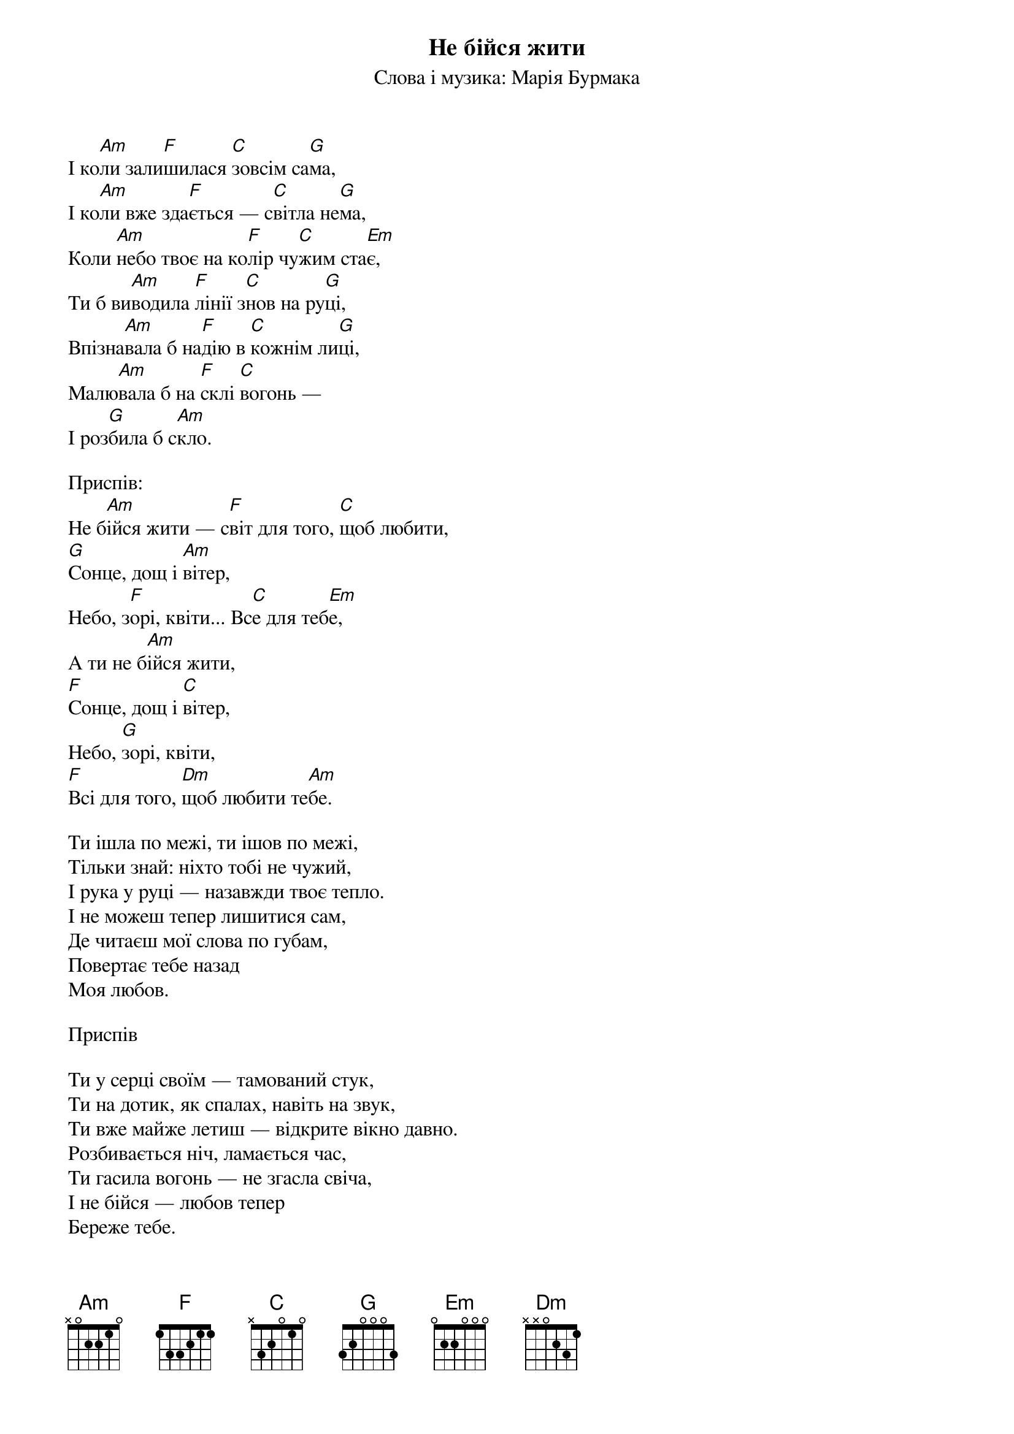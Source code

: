 ## Saved from WIKISPIV.com
{title: Не бійся жити}
{subtitle: Слова і музика: Марія Бурмака}


І ко[Am]ли зали[F]шилася [C]зовсім са[G]ма,
І ко[Am]ли вже зда[F]ється — с[C]вітла не[G]ма,
Коли [Am]небо твоє на ко[F]лір чу[C]жим ста[Em]є,
Ти б ви[Am]водила [F]лінії з[C]нов на ру[G]ці,
Впізна[Am]вала б на[F]дію в [C]кожнім ли[G]ці,
Малю[Am]вала б на [F]склі [C]вогонь —
І роз[G]била б с[Am]кло.
 
<bold>Приспів:</bold>
Не б[Am]ійся жити — с[F]віт для того, [C]щоб любити,
[G]Сонце, дощ і [Am]вітер,
Небо, з[F]орі, квіти... Вс[C]е для теб[Em]е,
А ти не б[Am]ійся жити,
[F]Сонце, дощ і [C]вітер,
Небо, [G]зорі, квіти,
[F]Всі для того, [Dm]щоб любити те[Am]бе.
 
Ти ішла по межі, ти ішов по межі, 
Тільки знай: ніхто тобі не чужий, 
І рука у руці — назавжди твоє тепло.
І не можеш тепер лишитися сам, 
Де читаєш мої слова по губам, 
Повертає тебе назад
Mоя любов. 
 
<bold>Приспів</bold>
 
Ти у серці своїм — тамований стук, 
Ти на дотик, як спалах, навіть на звук, 
Ти вже майже летиш — відкрите вікно давно. 
Розбивається ніч, ламається час, 
Ти гасила вогонь — не згасла свіча, 
І не бійся — любов тепер
Береже тебе.
 
<bold>Приспів (2)</bold>